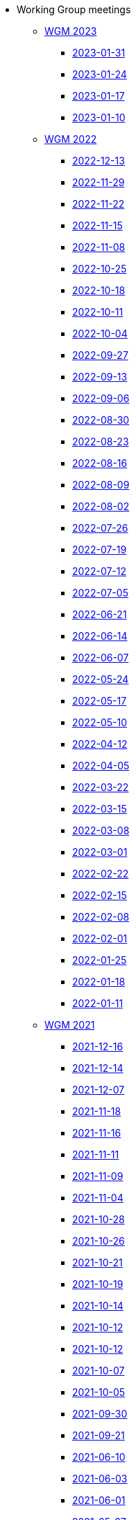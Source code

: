 * Working Group meetings

** xref:wgm-2023.adoc[WGM 2023]
*** xref:notes/2023-01-31-wgm.adoc[2023-01-31]
*** xref:notes/2023-01-24-wgm.adoc[2023-01-24]
*** xref:notes/2023-01-17-wgm.adoc[2023-01-17]
*** xref:notes/2023-01-10-wgm.adoc[2023-01-10]

** xref:wgm-2022.adoc[WGM 2022]
*** xref:notes/2022-12-13-wgm.adoc[2022-12-13]
*** xref:notes/2022-11-29-wgm.adoc[2022-11-29]
*** xref:notes/2022-11-22-wgm.adoc[2022-11-22]
*** xref:notes/2022-11-15-wgm.adoc[2022-11-15]
*** xref:notes/2022-11-08-wgm.adoc[2022-11-08]
*** xref:notes/2022-10-25-wgm.adoc[2022-10-25]
*** xref:notes/2022-10-18-wgm.adoc[2022-10-18]
*** xref:notes/2022-10-11-wgm.adoc[2022-10-11]
*** xref:notes/2022-10-04-wgm.adoc[2022-10-04]
*** xref:notes/2022-09-27-wgm.adoc[2022-09-27]
*** xref:notes/2022-09-13-wgm.adoc[2022-09-13]
*** xref:notes/2022-09-06-wgm.adoc[2022-09-06]
*** xref:notes/2022-08-30-wgm.adoc[2022-08-30]
*** xref:notes/2022-08-23-wgm.adoc[2022-08-23]
*** xref:notes/2022-08-16-wgm.adoc[2022-08-16]
*** xref:notes/2022-08-09-wgm.adoc[2022-08-09]
*** xref:notes/2022-08-02-wgm.adoc[2022-08-02]
*** xref:notes/2022-07-26-wgm.adoc[2022-07-26]
*** xref:notes/2022-07-19-wgm.adoc[2022-07-19]
*** xref:notes/2022-07-12-wgm.adoc[2022-07-12]
*** xref:notes/2022-07-05-wgm.adoc[2022-07-05]
*** xref:notes/2022-06-21-wgm.adoc[2022-06-21]
*** xref:notes/2022-06-14-wgm.adoc[2022-06-14]
*** xref:notes/2022-06-07-wgm.adoc[2022-06-07]
*** xref:notes/2022-05-24-wgm.adoc[2022-05-24]
*** xref:notes/2022-05-17-wgm.adoc[2022-05-17]
*** xref:notes/2022-05-10-wgm.adoc[2022-05-10]
*** xref:notes/2022-04-12-wgm.adoc[2022-04-12]
*** xref:notes/2022-04-05-wgm.adoc[2022-04-05]
*** xref:notes/2022-03-22-wgm.adoc[2022-03-22]
*** xref:notes/2022-03-15-wgm.adoc[2022-03-15]
*** xref:notes/2022-03-08-wgm.adoc[2022-03-08]
*** xref:notes/2022-03-01-wgm.adoc[2022-03-01]
*** xref:notes/2022-02-22-wgm.adoc[2022-02-22]
*** xref:notes/2022-02-15-wgm.adoc[2022-02-15]
*** xref:notes/2022-02-08-wgm.adoc[2022-02-08]
*** xref:notes/2022-02-01-wgm.adoc[2022-02-01]
*** xref:notes/2022-01-25-wgm.adoc[2022-01-25]
*** xref:notes/2022-01-18-wgm.adoc[2022-01-18]
*** xref:notes/2022-01-11-wgm.adoc[2022-01-11]

** xref:wgm-2021.adoc[WGM 2021]
*** xref:notes/2021-12-16-wgm.adoc[2021-12-16]
*** xref:notes/2021-12-14-wgm.adoc[2021-12-14]
*** xref:notes/2021-12-07-wgm.adoc[2021-12-07]
*** xref:notes/2021-11-18-wgm.adoc[2021-11-18]
*** xref:notes/2021-11-16-wgm.adoc[2021-11-16]
*** xref:notes/2021-11-11-wgm.adoc[2021-11-11]
*** xref:notes/2021-11-09-wgm.adoc[2021-11-09]
*** xref:notes/2021-11-04-wgm.adoc[2021-11-04]
*** xref:notes/2021-10-28-wgm.adoc[2021-10-28]
*** xref:notes/2021-10-26-wgm.adoc[2021-10-26]
*** xref:notes/2021-10-21-wgm.adoc[2021-10-21]
*** xref:notes/2021-10-19-wgm.adoc[2021-10-19]
*** xref:notes/2021-10-14-wgm.adoc[2021-10-14]
*** xref:notes/2021-10-12-wgm.adoc[2021-10-12]
*** xref:notes/2021-10-12-wgm.adoc[2021-10-12]
*** xref:notes/2021-10-07-wgm.adoc[2021-10-07]
*** xref:notes/2021-10-05-wgm.adoc[2021-10-05]
*** xref:notes/2021-09-30-wgm.adoc[2021-09-30]
*** xref:notes/2021-09-21-wgm.adoc[2021-09-21]
*** xref:notes/2021-06-10-wgm.adoc[2021-06-10]
*** xref:notes/2021-06-03-wgm.adoc[2021-06-03]
*** xref:notes/2021-06-10-wgm.adoc[2021-06-01]
*** xref:notes/2021-05-27-wgm.adoc[2021-05-27]
*** xref:notes/2021-05-25-wgm.adoc[2021-05-25]
*** xref:notes/2021-05-18-wgm.adoc[2021-05-18]
*** xref:notes/2021-05-11-wgm.adoc[2021-05-11]
*** xref:notes/2021-05-06-wgm.adoc[2021-05-06]
*** xref:notes/2021-05-04-wgm.adoc[2021-05-04]
*** xref:notes/2021-04-29-wgm.adoc[2021-04-29]
*** xref:notes/2021-04-27-wgm.adoc[2021-04-27]
*** xref:notes/2021-04-22-wgm.adoc[2021-04-22]
*** xref:notes/2021-04-20-wgm.adoc[2021-04-20]
*** xref:notes/2021-04-15-wgm.adoc[2021-04-15]
*** xref:notes/2021-04-13-wgm.adoc[2021-04-13]
*** xref:notes/2021-03-25-wgm.adoc[2021-03-25]
*** xref:notes/2021-03-23-wgm.adoc[2021-03-23]
*** xref:notes/2021-03-16-wgm.adoc[2021-03-16]
*** xref:notes/2021-03-11-wgm.adoc[2021-03-11]
*** xref:notes/2021-03-09-wgm.adoc[2021-03-09]
*** xref:notes/2021-03-04-wgm.adoc[2021-03-04]
*** xref:notes/2021-03-02-wgm.adoc[2021-03-02]
*** xref:notes/2021-02-25-wgm.adoc[2021-02-25]
*** xref:notes/2021-02-23-wgm.adoc[2021-02-23]
*** xref:notes/2021-02-18-wgm.adoc[2021-02-18]
*** xref:notes/2021-02-16-wgm.adoc[2021-02-16]
*** xref:notes/2021-02-11-wgm.adoc[2021-02-11]
*** xref:notes/2021-02-09-wgm.adoc[2021-02-09]
*** xref:notes/2021-02-04-wgm.adoc[2021-02-04]
*** xref:notes/2021-02-02-wgm.adoc[2021-02-02]
*** xref:notes/2021-01-28-wgm.adoc[2021-01-28]
*** xref:notes/2021-01-26-wgm.adoc[2021-01-26]
*** xref:notes/2021-01-21-wgm.adoc[2021-01-21]
*** xref:notes/2021-01-19-wgm.adoc[2021-01-19]
*** xref:notes/2021-01-14-wgm.adoc[2021-01-14]
*** xref:notes/2021-01-12-wgm.adoc[2021-01-12]
*** xref:notes/2021-01-07-wgm.adoc[2021-01-07]

** xref:wgm-2020.adoc[WGM 2020]
*** xref:notes/2020-12-17-wgm.adoc[2020-12-17]
*** xref:notes/2020-12-15-wgm.adoc[2020-12-15]
*** xref:notes/2020-12-10-wgm.adoc[2020-12-10]
*** xref:notes/2020-12-03-wgm.adoc[2020-12-03]
*** xref:notes/2020-12-01-wgm.adoc[2020-12-01]
*** xref:notes/2020-11-26-wgm.adoc[2020-11-26]
*** xref:notes/2020-11-24-wgm.adoc[2020-11-24]
*** xref:notes/2020-11-19-wgm.adoc[2020-11-19]
*** xref:notes/2020-11-17-wgm.adoc[2020-11-17]
*** xref:notes/2020-11-12-wgm.adoc[2020-11-12]
*** xref:notes/2020-11-10-wgm.adoc[2020-11-10]
*** xref:notes/2020-11-05-wgm.adoc[2020-11-05]
*** xref:notes/2020-11-03-wgm.adoc[2020-11-03]
*** xref:notes/2020-10-29-wgm.adoc[2020-10-29]
*** xref:notes/2020-10-27-wgm.adoc[2020-10-27]
*** xref:notes/2020-10-22-wgm.adoc[2020-10-22]
*** xref:notes/2020-10-20-wgm.adoc[2020-10-20]
*** xref:notes/2020-10-15-wgm.adoc[2020-10-15]
*** xref:notes/2020-10-13-wgm.adoc[2020-10-13]
*** xref:notes/2020-10-08-wgm.adoc[2020-10-08]
*** xref:notes/2020-10-06-wgm.adoc[2020-10-06]
*** xref:notes/2020-10-01-wgm.adoc[2020-10-01]
*** xref:notes/2020-09-29-wgm.adoc[2020-09-29]
*** xref:notes/2020-09-22-wgm.adoc[2020-09-22]
*** xref:notes/2020-09-17-wgm.adoc[2020-09-17]
*** xref:notes/2020-09-15-wgm.adoc[2020-09-15]
*** xref:notes/2020-09-10-wgm.adoc[2020-09-10]
*** xref:notes/2020-09-08-wgm.adoc[2020-09-08]
*** xref:notes/2020-09-08-wgm-tc440.adoc[Working Group and TC 440 meeting 2020-09-08]
*** xref:notes/2020-09-03-wgm.adoc[2020-09-03]
*** xref:notes/2020-09-01-wgm.adoc[2020-09-01]
*** xref:notes/2020-07-30-wgm.adoc[2020-07-30]
*** xref:notes/2020-07-28-wgm.adoc[2020-07-28]
*** xref:notes/2020-07-23-wgm.adoc[2020-07-23]
*** xref:notes/2020-07-16-wgm.adoc[2020-07-16, 2020-07-14, 2020-07-09, 2020-07-07]
*** xref:notes/2020-07-02-wgm.adoc[2020-07-02]
*** xref:notes/2020-06-30-wgm.adoc[2020-06-30]
*** xref:notes/2020-06-25-wgm.adoc[2020-06-25]
*** xref:notes/2020-06-18-wgm.adoc[2020-06-18]
*** xref:notes/2020-06-11-wgm.adoc[2020-06-11, 2020-06-09]
*** xref:notes/2020-06-04-wgm.adoc[2020-06-04]
*** xref:notes/2020-06-02-wgm.adoc[2020-06-02]
*** xref:notes/2020-05-28-wgm.adoc[2020-05-28]
*** xref:notes/2020-05-26-wgm.adoc[2020-05-26, 2020-05-19]
*** xref:notes/2020-05-14-wgm.adoc[2020-05-14]
*** xref:notes/2020-05-12-wgm.adoc[2020-05-12]
*** xref:notes/2020-05-07-wgm.adoc[2020-05-07, 2020-05-05]
*** xref:notes/2020-04-30-wgm.adoc[2020-04-30]
*** xref:notes/2020-04-28-wgm.adoc[2020-04-28]
*** xref:notes/2020-04-23-wgm.adoc[2020-04-23]
*** xref:notes/2020-04-21-wgm.adoc[2020-04-21]
*** xref:notes/2020-04-17-wgm.adoc[2020-04-17, 2020-04-16, 2020-04-15, 2020-04-14]
*** xref:notes/2020-04-07-wgm.adoc[2020-04-07]
*** xref:notes/2020-04-02-wgm.adoc[2020-04-02, 2020-03-31]
*** xref:notes/2020-03-26-wgm.adoc[2020-03-26, 2020-03-24]
*** xref:notes/2020-03-19-wgm.adoc[2020-03-19]
*** xref:notes/2020-03-17-wgm.adoc[2020-03-17]
*** xref:notes/2020-03-12-wgm.adoc[2020-03-12]
*** xref:notes/2020-03-10-wgm.adoc[2020-03-10]
*** xref:notes/2020-03-05-wgm.adoc[2020-03-05]
*** xref:notes/2020-03-03-wgm.adoc[2020-03-03]
*** xref:notes/2020-02-27-wgm.adoc[2020-02-27]
*** xref:notes/2020-02-26-wgm.adoc[2020-02-26]
*** xref:notes/2020-02-25-wgm.adoc[2020-02-25]
*** xref:notes/2020-02-20-wgm.adoc[2020-02-20]
*** xref:notes/2020-02-13-wgm.adoc[2020-02-13]
*** xref:notes/2020-02-11-wgm.adoc[2020-02-11]
*** xref:notes/2020-02-06-wgm.adoc[2020-02-06, 2020-02-04]
*** xref:notes/2020-01-30-wgm.adoc[2020-01-30]
*** xref:notes/2020-01-28-wgm.adoc[2020-01-28]
*** xref:notes/2020-01-21-wgm.adoc[2020-01-21]
*** xref:notes/2020-01-16-wgm.adoc[2020-01-16]
*** xref:notes/2020-01-14-wgm.adoc[2020-01-14]
*** xref:notes/2020-01-09-wgm.adoc[2020-01-09]
*** xref:notes/2020-01-07-wgm.adoc[2020-01-07]

** xref:wgm-2019.adoc[WGM 2019]
*** xref:notes/2019-12-19-wgm.adoc[2019-12-19]
*** xref:notes/2019-12-17-wgm.adoc[2019-12-17]
*** xref:notes/2019-12-12-wgm.adoc[2019-12-12]
*** xref:notes/2019-12-10-wgm.adoc[2019-12-10]
*** xref:notes/2019-12-05-wgm.adoc[2019-12-05]
*** xref:notes/2019-12-03-wgm.adoc[2019-12-03]
*** xref:notes/2019-11-28-wgm.adoc[2019-11-28]
*** xref:notes/2019-11-26-wgm.adoc[2019-11-26]
*** xref:notes/2019-11-22-wgm.adoc[2019-11-22]
*** xref:notes/2019-11-21-wgm.adoc[2019-11-21]
*** xref:notes/2019-11-12-wgm.adoc[2019-11-12]
*** xref:notes/2019-11-11-wgm.adoc[2019-11-11]
*** xref:notes/2019-11-07-wgm.adoc[2019-11-07]
*** xref:notes/2019-11-05-wgm.adoc[2019-11-05]
*** xref:notes/2019-10-31-wgm.adoc[2019-10-31]
*** xref:notes/2019-10-29-wgm.adoc[2019-10-29]
*** xref:notes/2019-10-24-wgm.adoc[2019-10-24]
*** xref:notes/2019-10-22-wgm.adoc[2019-10-22]

//* xref:future-wgm-agenda.adoc[Future WGM agenda]

* xref:eCatalogueMeetings.adoc[eCatalogue Meetings]

** xref:notes/2022-07-28-ecat.adoc[2022-07-28]
** xref:notes/2022-07-14-ecat.adoc[2022-07-14]
** xref:notes/2022-06-30-ecat.adoc[2022-06-30]
** xref:notes/2022-06-16-ecat.adoc[2022-06-16]
** xref:notes/2022-06-02-ecat.adoc[2022-06-02]
** xref:notes/2022-05-19-ecat.adoc[2022-05-19]
** xref:notes/2022-05-05-ecat.adoc[2022-05-05]
** xref:notes/2022-04-07-ecat.adoc[2022-04-07]
** xref:notes/2022-03-10-ecat.adoc[2022-03-10]
** xref:notes/2022-02-24-ecat.adoc[2022-02-24]
** xref:notes/2022-01-27-ecat.adoc[2022-01-27]
** xref:notes/2022-01-20-ecat.adoc[2022-01-20]

* xref:eOrderingMeetings.adoc[eOrdering Meetings]
** xref:notes/2023-01-26-eord.adoc[2023-01-26]
** xref:notes/2023-01-12-eord.adoc[2023-01-12]
** xref:notes/2022-12-15-eord.adoc[2022-12-15]
** xref:notes/2022-12-01-eord.adoc[2022-12-01]
** xref:notes/2022-11-03-eord.adoc[2022-11-29]
** xref:notes/2022-11-03-eord.adoc[2022-11-22]
** xref:notes/2022-11-03-eord.adoc[2022-11-15]
** xref:notes/2022-11-03-eord.adoc[2022-11-03]
** xref:notes/2022-10-20-eord.adoc[2022-10-20]
** xref:notes/2022-10-06-eord.adoc[2022-10-06]
** xref:notes/2022-09-08-eord.adoc[2022-09-08]
** xref:notes/2022-08-25-eord.adoc[2022-08-25]
** xref:notes/2022-07-21-eord.adoc[2022-07-21]
** xref:notes/2022-07-06-eord-kick-off.adoc[2022-07-06-kick-off]

* xref:eFulfilmentMeetings.adoc[eFulfilment Meetings]

** xref:notes/2022-08-11-eful.adoc[2022-08-11]

* Face2Face meetings

** 2022-06-28
*** xref:attachment$work_group_meetings_reports/11th_WGM/ePO_11th_WGM_report.adoc[11th WGM Report]
*** link:{attachmentsdir}/work_group_meetings_reports/11th_WGM/eProcurement_Ontology_3.0.0.pptx[11th WGM Presentation]

** 2019-10-10
*** link:{attachmentsdir}/work_group_meetings_reports/10th%20WGM/Report%20on%20the%2010th%20eProcurement%20WG%20meeting.pdf[10th WGM Report]

*** link:{attachmentsdir}/work_group_meetings_reports/10th%20WGM/FRBR-ShortIntro.pdf[Functional Requirements for Bibliographic Records]
*** link:https://docs.google.com/presentation/d/1ef-OvHPK3yCoharfl3MpEDKGWD3_ReDk5sLAbgPQo1U/edit#slide=id.g51dbe530b6_0_49[OCDS presentation]

** 2019-05-23
*** link:{attachmentsdir}/work_group_meetings_reports/9th%20WGM/Report%20on%20the%209th%20eProcurement%20WG%20meeting.pdf[9th WGM Report]
*** link:{attachmentsdir}/work_group_meetings_reports/9th%20WGM/9th%20working%20group%20meeting%20presentation.pptx[9th WGM Presentation]

** 2019-02-12
*** link:{attachmentsdir}/work_group_meetings_reports/8th%20WGM/Report%20on%20the%208th%20eProcurement%20WG%20meeting.pdf[8th WGM Report]
*** link:{attachmentsdir}/work_group_meetings_reports/8th%20WGM/8th%20working%20group%20meeting.pptx[8th WGM Presentation]
*** link:{attachmentsdir}/work_group_meetings_reports/8th%20WGM/Workshop-on-eSubmissioneEvaluation.v2.0.pptx[8th Workshop-on-eSubmissioneEvaluation.v2.0.]
*** link:{attachmentsdir}/work_group_meetings_reports/8th%20WGM/eForms_Ontology_J_Hercher.pptx[8th eForms_Ontology Presentation]

** 2018-06-14
*** link:{attachmentsdir}/work_group_meetings_reports/7th_WGM/AO10649_ePO_WGM7_20180621.pdf[7th WGM Report]
*** link:{attachmentsdir}/work_group_meetings_reports/7th_WGM/AO10649_ePO_WGM7_20180621.pptx[7th WGM Presentation]

** 2018-05-16
*** link:{attachmentsdir}/work_group_meetings_reports/6th_WGM/AO10649_ePO_WGM6_20180516.pdf[6th WGM Report]
*** link:{attachmentsdir}/work_group_meetings_reports/6th_WGM/AO10649_ePO_WGM6_20180516.pptx[6th WGM Presentation]

** 2018-03-28
*** link:{attachmentsdir}/work_group_meetings_reports/5th_WGM/AO10649_ePO_WGM5_20180328.pdf[5th WGM Report]
*** link:{attachmentsdir}/work_group_meetings_reports/5th_WGM/AO10649_ePO_WGM5_20180328.pptx[5th WGM Presentation]

** 2018-02-23
*** link:{attachmentsdir}/work_group_meetings_reports/4th_WGM/AO10649_ePO_WGM4_20180223_v1_4.pdf[4th WGM Report]
*** link:{attachmentsdir}/work_group_meetings_reports/4th_WGM/AO10649_ePO_WGM4_20180223_v1_4.pptx[4th WGM Presentation]

** 2017-05-24
*** link:{attachmentsdir}/work_group_meetings_reports/3rd_WGM/Report%20Third%20WG%20meeting_2017-05-24.docx[3rd WGM Report]

** 2017-04-26
*** link:{attachmentsdir}/work_group_meetings_reports/2nd_WGM/Report%20Second%20WG%20meeting%202017-04-26.docx[2nd WGM Report]

** 2017-03-23
*** link:{attachmentsdir}/work_group_meetings_reports/1st_WGM/Report_First%20WG%20meeting%202017-03-23.docx[1st WGM Report]

//* Presentations

//*** link:{attachmentsdir}/presentations/

* xref:future-wgm-agenda.adoc[Future agenda]